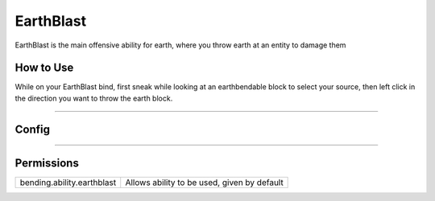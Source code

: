 .. _earthblast:

==========
EarthBlast
==========

EarthBlast is the main offensive ability for earth, where you throw earth at an entity to damage them

.. TODO: Put gif of ability here

How to Use
==========
While on your EarthBlast bind, first sneak while looking at an earthbendable
block to select your source, then left click in the direction you want to
throw the earth block.

+++++

Config
======

.. TODO: Put a code block here of the config


+++++

Permissions
===========


+----------------------------+---------------------------------------------+
| bending.ability.earthblast | Allows ability to be used, given by default |
+----------------------------+---------------------------------------------+